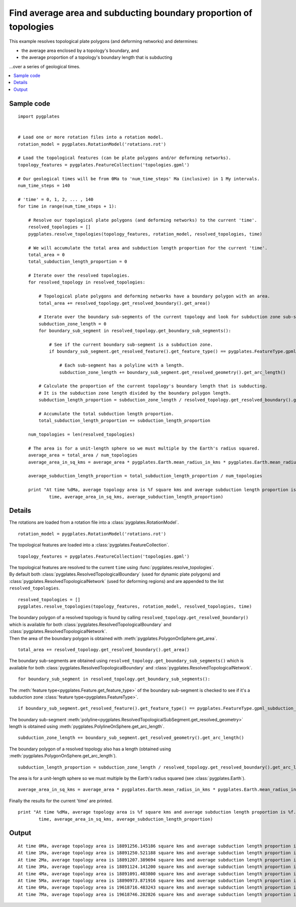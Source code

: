 .. _pygplates_find_average_area_and_subducting_boundary_proportion_of_topologies:

Find average area and subducting boundary proportion of topologies
^^^^^^^^^^^^^^^^^^^^^^^^^^^^^^^^^^^^^^^^^^^^^^^^^^^^^^^^^^^^^^^^^^

This example resolves topological plate polygons (and deforming networks) and determines:

- the average area enclosed by a topology's boundary, and
- the average proportion of a topology's boundary length that is subducting

...over a series of geological times.

.. contents::
   :local:
   :depth: 2

Sample code
"""""""""""

::

    import pygplates


    # Load one or more rotation files into a rotation model.
    rotation_model = pygplates.RotationModel('rotations.rot')

    # Load the topological features (can be plate polygons and/or deforming networks).
    topology_features = pygplates.FeatureCollection('topologies.gpml')

    # Our geological times will be from 0Ma to 'num_time_steps' Ma (inclusive) in 1 My intervals.
    num_time_steps = 140

    # 'time' = 0, 1, 2, ... , 140
    for time in range(num_time_steps + 1):
        
        # Resolve our topological plate polygons (and deforming networks) to the current 'time'.
        resolved_topologies = []
        pygplates.resolve_topologies(topology_features, rotation_model, resolved_topologies, time)
        
        # We will accumulate the total area and subduction length proportion for the current 'time'.
        total_area = 0
        total_subduction_length_proportion = 0
        
        # Iterate over the resolved topologies.
        for resolved_topology in resolved_topologies:
            
            # Topological plate polygons and deforming networks have a boundary polygon with an area.
            total_area += resolved_topology.get_resolved_boundary().get_area()
            
            # Iterate over the boundary sub-segments of the current topology and look for subduction zone sub-segments.
            subduction_zone_length = 0
            for boundary_sub_segment in resolved_topology.get_boundary_sub_segments():
                
                # See if the current boundary sub-segment is a subduction zone.
                if boundary_sub_segment.get_resolved_feature().get_feature_type() == pygplates.FeatureType.gpml_subduction_zone:
                    
                    # Each sub-segment has a polyline with a length.
                    subduction_zone_length += boundary_sub_segment.get_resolved_geometry().get_arc_length()
            
            # Calculate the proportion of the current topology's boundary length that is subducting.
            # It is the subduction zone length divided by the boundary polygon length.
            subduction_length_proportion = subduction_zone_length / resolved_topology.get_resolved_boundary().get_arc_length()
            
            # Accumulate the total subduction length proportion.
            total_subduction_length_proportion += subduction_length_proportion
        
        num_topologies = len(resolved_topologies)
        
        # The area is for a unit-length sphere so we must multiple by the Earth's radius squared.
        average_area = total_area / num_topologies
        average_area_in_sq_kms = average_area * pygplates.Earth.mean_radius_in_kms * pygplates.Earth.mean_radius_in_kms
        
        average_subduction_length_proportion = total_subduction_length_proportion / num_topologies
            
        print "At time %dMa, average topology area is %f square kms and average subduction length proportion is %f." % (
                time, average_area_in_sq_kms, average_subduction_length_proportion)


Details
"""""""

The rotations are loaded from a rotation file into a :class:`pygplates.RotationModel`.
::

    rotation_model = pygplates.RotationModel('rotations.rot')

The topological features are loaded into a :class:`pygplates.FeatureCollection`.
::

    topology_features = pygplates.FeatureCollection('topologies.gpml')

| The topological features are resolved to the current ``time`` using :func:`pygplates.resolve_topologies`.
| By default both :class:`pygplates.ResolvedTopologicalBoundary` (used for dynamic plate polygons) and
  :class:`pygplates.ResolvedTopologicalNetwork` (used for deforming regions) and are appended to the
  list ``resolved_topologies``.

::

    resolved_topologies = []
    pygplates.resolve_topologies(topology_features, rotation_model, resolved_topologies, time)

| The boundary polygon of a resolved topology is found by calling
  ``resolved_topology.get_resolved_boundary()`` which is available for both
  :class:`pygplates.ResolvedTopologicalBoundary` and :class:`pygplates.ResolvedTopologicalNetwork`.
| Then the area of the boundary polygon is obtained with :meth:`pygplates.PolygonOnSphere.get_area`.

::

    total_area += resolved_topology.get_resolved_boundary().get_area()

The boundary sub-segments are obtained using 
``resolved_topology.get_boundary_sub_segments()`` which is available for both
:class:`pygplates.ResolvedTopologicalBoundary` and :class:`pygplates.ResolvedTopologicalNetwork`.
::

    for boundary_sub_segment in resolved_topology.get_boundary_sub_segments():

The :meth:`feature type<pygplates.Feature.get_feature_type>` of the boundary sub-segment is checked
to see if it's a subduction zone :class:`feature type<pygplates.FeatureType>`.
::

    if boundary_sub_segment.get_resolved_feature().get_feature_type() == pygplates.FeatureType.gpml_subduction_zone:

The boundary sub-segment :meth:`polyline<pygplates.ResolvedTopologicalSubSegment.get_resolved_geometry>`
length is obtained using :meth:`pygplates.PolylineOnSphere.get_arc_length`.
::

    subduction_zone_length += boundary_sub_segment.get_resolved_geometry().get_arc_length()

The boundary polygon of a resolved topology also has a length (obtained using :meth:`pygplates.PolygonOnSphere.get_arc_length`).
::

    subduction_length_proportion = subduction_zone_length / resolved_topology.get_resolved_boundary().get_arc_length()

The area is for a unit-length sphere so we must multiple by the Earth's radius squared (see :class:`pygplates.Earth`).
::

    average_area_in_sq_kms = average_area * pygplates.Earth.mean_radius_in_kms * pygplates.Earth.mean_radius_in_kms

Finally the results for the current 'time' are printed.
::

    print "At time %dMa, average topology area is %f square kms and average subduction length proportion is %f." % (
            time, average_area_in_sq_kms, average_subduction_length_proportion)

Output
""""""

::

    At time 0Ma, average topology area is 18891256.145186 square kms and average subduction length proportion is 0.357645.
    At time 1Ma, average topology area is 18891250.521188 square kms and average subduction length proportion is 0.356976.
    At time 2Ma, average topology area is 18891207.389694 square kms and average subduction length proportion is 0.352452.
    At time 3Ma, average topology area is 18891124.141200 square kms and average subduction length proportion is 0.350560.
    At time 4Ma, average topology area is 18891091.403800 square kms and average subduction length proportion is 0.344877.
    At time 5Ma, average topology area is 18890973.871916 square kms and average subduction length proportion is 0.343886.
    At time 6Ma, average topology area is 19618716.483243 square kms and average subduction length proportion is 0.330439.
    At time 7Ma, average topology area is 19618746.282826 square kms and average subduction length proportion is 0.332180.

